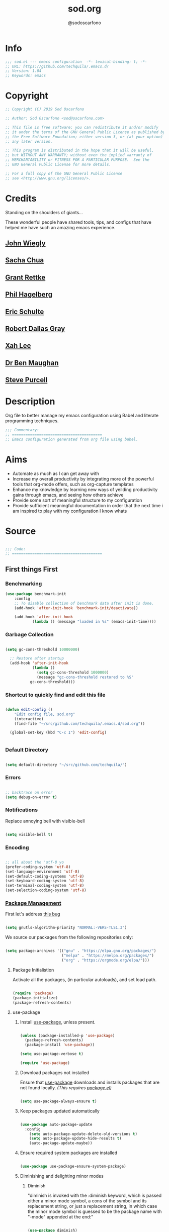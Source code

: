 #+TITLE: sod.org
#+AUTHOR: @sodoscarfono
#+EMAIL: sod@oscarfono.com

* Info
  #+begin_src emacs-lisp :tangle sod.el
;;; sod.el --- emacs configuration  -*- lexical-binding: t; -*-
;; URL: https://github.com/techquila/.emacs.d/
;; Version: 1.04
;; Keywords: emacs
  #+end_src
* Copyright
  #+begin_src emacs-lisp :tangle sod.el
;; Copyright (C) 2019 Sod Oscarfono

;; Author: Sod Oscarfono <sod@oscarfono.com>

;; This file is free software; you can redistribute it and/or modify
;; it under the terms of the GNU General Public License as published by
;; the Free Software Foundation; either version 3, or (at your option)
;; any later version.

;; This program is distributed in the hope that it will be useful,
;; but WITHOUT ANY WARRANTY; without even the implied warranty of
;; MERCHANTABILITY or FITNESS FOR A PARTICULAR PURPOSE.  See the
;; GNU General Public License for more details.

;; For a full copy of the GNU General Public License
;; see <http://www.gnu.org/licenses/>.
  #+end_src
* Credits
  Standing on the shoulders of giants...

  These wonderful people have shared tools, tips, and configs that have helped me have such an amazing emacs experience.

** [[https://github.com/jwiegley/dot-emacs/blob/master/init.el][John Wiegly]]
** [[http://pages.sachachua.com/.emacs.d/Sacha.html][Sacha Chua]]
** [[http://www.wisdomandwonder.com/wp-content/uploads/2014/03/C3F.html][Grant Rettke]]
** [[https://github.com/technomancy/emacs-starter-kit][Phil Hagelberg]]
** [[https://eschulte.github.io/emacs24-starter-kit/][Eric Schulte]]
** [[https://github.com/rdallasgray/graphene][Robert Dallas Gray]]
** [[http://ergoemacs.org/emacs/blog.html][Xah Lee]]
** [[http://pragmaticemacs.com/emacs/org-mode-basics-vii-a-todo-list-with-schedules-and-deadlines/][Dr Ben Maughan]]
** [[https://github.com/purcell][Steve Purcell]]
* Description
  Org file to better manage my emacs configuration using Babel and literate programming techniques.
  #+begin_src emacs-lisp :tangle sod.el
;;; Commentary:
;; ========================================
;; Emacs configuration generated from org file using babel.
  #+end_src
* Aims
  - Automate as much as I can get away with
  - Increase my overall productivity by integrating more of the powerful tools that org-mode offers, such as org-capture templates
  - Enhance my knowledge by learning new ways of yeilding productivity gains through emacs, and seeing how others achieve
  - Provide some sort of meaningful structure to my configuration
  - Provide sufficient meaningful documentation in order that the next time i am inspired to play with my configuration I know whats
* Source

  #+begin_src emacs-lisp :tangle sod.el

 ;;; Code:
 ;; ========================================

  #+end_src

** First things First
*** Benchmarking
    #+begin_src emacs-lisp :tangle sod.el
 (use-package benchmark-init
     :config
     ;; To disable collection of benchmark data after init is done.
     (add-hook 'after-init-hook 'benchmark-init/deactivate))

     (add-hook 'after-init-hook
             (lambda () (message "loaded in %s" (emacs-init-time))))
    #+end_src

*** Garbage Collection
    #+begin_src emacs-lisp :tangle sod.el

 (setq gc-cons-threshold 10000000)

   ;; Restore after startup
   (add-hook 'after-init-hook
             (lambda ()
               (setq gc-cons-threshold 1000000)
               (message "gc-cons-threshold restored to %S"
			gc-cons-threshold)))

    #+end_src

*** Shortcut to quickly find and edit this file
    #+begin_src emacs-lisp :tangle sod.el

 (defun edit-config ()
     "Edit config file, sod.org"
     (interactive)
     (find-file "~/src/github.com/techquila/.emacs.d/sod.org"))

   (global-set-key (kbd "C-c I") 'edit-config)


    #+end_src

*** Default Directory

  #+begin_src emacs-lisp :tangle sod.el

(setq default-directory "~/src/github.com/techquila/")

  #+end_src

*** Errors

   #+begin_src emacs-lisp :tangle sod.el

 ;; backtrace on error
 (setq debug-on-error t)

   #+end_src

*** Notifications
    Replace annoying bell with visible-bell

 #+begin_src emacs-lisp :tangle sod.el

 (setq visible-bell t)

 #+end_src

*** Encoding

    #+begin_src emacs-lisp :tangle sod.el

  ;; all about the 'utf-8 yo
  (prefer-coding-system 'utf-8)
  (set-language-environment 'utf-8)
  (set-default-coding-systems 'utf-8)
  (set-keyboard-coding-system 'utf-8)
  (set-terminal-coding-system 'utf-8)
  (set-selection-coding-system 'utf-8)

    #+end_src

*** [[https://www.emacswiki.org/emacs/ELPA][Package Management]]

 First let's address [[https://debbugs.gnu.org/cgi/bugreport.cgi?bug=34341][this bug]]

   #+begin_src emacs-lisp :tangle sod.el

 (setq gnutls-algorithm-priority "NORMAL:-VERS-TLS1.3")

   #+end_src

    We source our packages from the following repositories only:

   #+begin_src emacs-lisp :tangle sod.el

 (setq package-archives '(("gnu" . "https://elpa.gnu.org/packages/")
                          ("melpa" . "https://melpa.org/packages/")
                          ("org" . "https://orgmode.org/elpa/")))

   #+end_src

**** Package Initialistion
     Activate all the packages, (in particular autoloads), and set load path.

   #+begin_src emacs-lisp :tangle sod.el

 (require 'package)
 (package-initialize)
 (package-refresh-contents)

   #+end_src

**** use-package
***** Install [[https://github.com/jwiegley/use-package/blob/master/README.md][use-package]], unless present.

   #+begin_src emacs-lisp :tangle sod.el

 (unless (package-installed-p 'use-package)
   (package-refresh-contents)
   (package-install 'use-package))

 (setq use-package-verbose t)

 (require 'use-package)

   #+end_src

***** Download packages not installed
      Ensure that [[https://github.com/jwiegley/use-package/blob/master/README.md][use-package]] downloads and installs packages that are not found locally. /(This requires [[http://wikemacs.org/wiki/Package.el][package.el]])/

   #+begin_src emacs-lisp :tangle sod.el

 (setq use-package-always-ensure t)

   #+end_src

***** Keep packages updated automatically

   #+begin_src emacs-lisp :tangle sod.el

 (use-package auto-package-update
   :config
     (setq auto-package-update-delete-old-versions t)
     (setq auto-package-update-hide-results t)
     (auto-package-update-maybe))

   #+end_src

***** Ensure required system packages are installed

   #+begin_src emacs-lisp :tangle sod.el

 (use-package use-package-ensure-system-package)

   #+end_src

***** Diminishing and delighting minor modes
****** Diminish
       "diminish is invoked with the :diminish keyword, which is passed either a minor mode symbol, a cons of the symbol and its replacement string, or just a replacement string, in which case the minor mode symbol is guessed to be the package name with "-mode" appended at the end:"

   #+begin_src emacs-lisp :tangle sod.el

 (use-package diminish)

   #+end_src

****** Delight
       "delight is invoked with the :delight keyword, which is passed a minor mode symbol, a replacement string or quoted mode-line data (in which case the minor mode symbol is guessed to be the package name with "-mode" appended at the end), both of these, or several lists of both. If no arguments are provided, the default mode name is hidden completely."

   #+begin_src emacs-lisp :tangle sod.el

 (use-package delight)

   #+end_src

*** File Management
    To keep the user's home and the =~/.emacs.d= folder as clean as possible, I
    follow the [[https://specifications.freedesktop.org/basedir-spec/basedir-spec-latest.html][XDG base directory specification]].

    GNU Emacs will not create the appropriate folders if they do not
    exist. Therefore, it is necessary to create them yourself:

   #+begin_src bash

   mkdir ~/.cache/emacs ~/.local/share/emacs/

   #+end_src

    *NOTE:* you can find out more by going to my [[https://github.com/techquila/dotfiles][dotfiles]].

   #+begin_src emacs-lisp :tangle sod.el

   (defvar xdg-bin (getenv "XDG_BIN_HOME")
     "The XDG bin base directory.")

   (defvar xdg-cache (getenv "XDG_CACHE_HOME")
     "The XDG cache base directory.")

   (defvar xdg-config (getenv "XDG_CONFIG_HOME")
     "The XDG config base directory.")

   (defvar xdg-data (getenv "XDG_DATA_HOME")
     "The XDG data base directory.")

   (defvar xdg-lib (getenv "XDG_LIB_HOME")
     "The XDG lib base directory.")

   #+end_src

*** Backups
    bastardised from [[https://stackoverflow.com/questions/151945/how-do-i-control-how-emacs-makes-backup-files][this stackoverflow post]]

**** Set backup directory and sane defaults.

   #+begin_src emacs-lisp :tangle sod.el

 (defvar --backup-directory (concat user-emacs-directory "backups"))
 (if (not (file-exists-p --backup-directory))
         (make-directory --backup-directory t))
 (setq backup-directory-alist `(("." . ,--backup-directory)))
 (setq make-backup-files t               ; backup of a file the first time it is saved.
       backup-by-copying t               ; don't clobber symlinks
       version-control t                 ; version numbers for backup files
       vc-make-backup-files t            ; backup versioned files, which Emacs does not do by default (you don't commit on every save, right?)
       delete-old-versions t             ; delete excess backup files silently
       delete-by-moving-to-trash t
       kept-old-versions 2               ; oldest versions to keep when a new numbered backup is made (default: 2)
       kept-new-versions 10              ; newest versions to keep when a new numbered backup is made (default: 2)
       auto-save-default t               ; auto-save every buffer that visits a file
       auto-save-timeout 20              ; number of seconds idle time before auto-save (default: 30)
       auto-save-interval 200            ; number of keystrokes between auto-saves (default: 300)
       auto-save-file-name-transforms '((".*" "~/.emacs.d/auto-save-list/" t)))

   #+end_src

**** per save and per session backups

   #+begin_src emacs-lisp :tangle sod.el

 ;; Default and per-save backups go here:
 (setq backup-directory-alist '(("" . "~/.emacs.d/backups/per-save")))

 (defun force-backup-of-buffer ()
   ;; Make a special "per session" backup at the first save of each
   ;; emacs session.
   (when (not buffer-backed-up)
     ;; Override the default parameters for per-session backups.
     (let ((backup-directory-alist '(("" . "~/.emacs.d/backups/per-session")))
           (kept-new-versions 3))
       (backup-buffer)))
   ;; Make a "per save" backup on each save.  The first save results in
   ;; both a per-session and a per-save backup, to keep the numbering
   ;; of per-save backups consistent.
   (let ((buffer-backed-up nil))
     (backup-buffer)))

 (add-hook 'before-save-hook  'force-backup-of-buffer)

   #+end_src

**** Stop lock files being created

   #+begin_src emacs-lisp :tangle sod.el

 (setq create-lockfiles nil)

   #+end_src

*** Authentication
**** Auth source
     I have a non-world readable file named /.authoinfo.gpg / within my home
     directory where I store my authentication details for the various
     services I need to authenticate to.  ERC and Org2Blog need these credentials to operate.

   #+begin_src emacs-lisp :tangle sod.el

 (require 'auth-source)
 (add-to-list 'auth-sources "~/.authinfo.gpg")

   #+end_src

**** IRC
     Load configuration and authentication info from an external source.

   #+begin_src emacs-lisp :tangle sod.el

 (load "~/.emacs.d/secrets/erc-config.el")

   #+end_src

*** Encryption

**** GPG Agent
     Use an agent to manage GPG between shell sessions.

   #+begin_src emacs-lisp :tangle sod.el

 (setq epg-gpg-program "/usr/bin/gpg")

   #+end_src

**** [[https://www.emacswiki.org/emacs/EasyPG][EasyPG]] to encrypt/decrypt files with a .gpg extension
     Add the following line to the top of the document to be encrypted and save the file with a .gpg extension.

   #+begin_example

     # -*- mode:org; epa-file-encrypt-to: ("sod@oscarfono.com") -*-

   #+end_example

   #+begin_src emacs-lisp :tangle sod.el

 (require 'epa-file)
 (epa-file-enable)

   #+end_src

*** Shell

**** Environment Management
     #+begin_src emacs-lisp :tangle sod.el

(use-package exec-path-from-shell
    :config
    (exec-path-from-shell-initialize))

     #+end_src

**** Terminal Emulation with [[https://www.emacswiki.org/emacs/MultiTerm][multi-term]]
     Multiple concurrent terminal buffers are the only way to roll.  To start one just simply 'Control-Meta-SPACEBAR'.

   #+begin_src emacs-lisp :tangle sod.el

 (use-package multi-term
   :bind ("C-M-SPC" . multi-term))

   #+end_src

*** Syntax Highlighting
    Activate syntax highlighting globally

 #+begin_src emacs-lisp :tangle sod.el

(global-font-lock-mode 1)

 #+end_src

*** Customization
    #+begin_src emacs-lisp :tangle true

(setq custom-file (make-temp-file "emacs-custom"))

    #+end_src

*** Whitespace
**** Delete trailing whitespace
     #+begin_src emacs-lisp :tangle sod.el

(add-hook 'before-save-hook 'delete-trailing-whitespace)

     #+end_src

*** Indentation

    #+begin_src emacs-lisp :tangle sod.el

(setq-default indent-tabs-mode nil)

    #+end_src

** Personalisation
*** Default Name and Email

  #+begin_src emacs-lisp :tangle sod.el

 (setq user-full-name "Sod Oscarfono"
       user-mail-address "sod@oscarfono.com")

  #+end_src


*** Theme
**** [[https://www.gnu.org/software/emacs/manual/html_node/elisp/Windows-and-Frames.html#Windows-and-Frames][Frames]]
***** start fullscreen

   #+begin_src emacs-lisp :tangle sod.el

  (add-to-list 'default-frame-alist '(fullscreen . maximized))

   #+end_src

***** Menu bar
      I like the menu bar to be present so i can find things i've forgotten about

   #+begin_src emacs-lisp :tangle sod.el

  (menu-bar-mode 1)

   #+end_src

***** Scroll bars
      I like to see scrollbars for visual reference usually but am trialling without for now.

   #+begin_src emacs-lisp :tangle sod.el

  (scroll-bar-mode 0)

   #+end_src

      Smoother scrolling experience

   #+begin_src emacs-lisp :tangle sod.el

  (setq scroll-step           1
	 scroll-conservatively 10000)

   #+end_src

***** Tool bar
      I don't like to see the tool bar taking up my valuable screen real estate

   #+begin_src emacs-lisp :tangle sod.el

  (tool-bar-mode 0)

   #+end_src

***** Mode line
      Display full path of file on mode line

   #+begin_src emacs-lisp :tangle sod.el

  (setq-default mode-line-buffer-identification
		(let ((orig  (car mode-line-buffer-identification)))
                  `(:eval (cons (concat ,orig (abbreviate-file-name default-directory))
				(cdr mode-line-buffer-identification)))))

   #+end_src

**** [[https://github.com/techquila/melancholy-theme.el][melancholy-theme]]
     The custom theme I'm working on.  Ongoing development. WIP.

   #+begin_src emacs-lisp :tangle sod.el

 (use-package melancholy-theme)

 (load-theme 'melancholy t)

   #+end_src

**** [[https://github.com/domtronn/all-the-icons.el#installation][icons]]
     Some sweet icons to enhance the ui.

     In order for the icons to work it is very important that you install the Resource Fonts included in this package, they are available in the fonts directory. You can also install the latest fonts for this package in the (guessed?) based on the OS by calling the following function:

   #+begin_example

     M-x all-the-icons-install-fonts

   #+end_example

   #+begin_src emacs-lisp :tangle sod.el

 (use-package all-the-icons)

   #+end_src

**** Modeline
***** [[https://github.com/seagle0128/doom-modeline][doom-modeline]]
      This was a much better option than what I was doing previously.

   #+begin_src emacs-lisp :tangle sod.el

  (use-package doom-modeline
    :hook (after-init . doom-modeline-mode))

   #+end_src

**** Inhibit startup screen.
     I don't want the default start up screen displayed on start up.  That logo is hideous!  Nor do I want a scratch buffer.

   #+begin_src emacs-lisp :tangle sod.el

 (setq inhibit-startup-message t
       initial-buffer-choice nil)

   #+end_src

** Productivity Management
*** [[http://orgmode.org/][Org-mode]]
**** global settings:
***** use org

  #+begin_src emacs-lisp :tangle sod.el

(use-package org
  :ensure org-plus-contrib)

  #+end_src

***** set default directory and files

  #+begin_src emacs-lisp :tangle sod.el

(setq org-directory "~/src/Dropbox/org")

  #+end_src

***** set global key-bindings for org-mode features

  #+begin_src emacs-lisp :tangle sod.el

(define-key global-map "\C-cl" 'org-store-link)

  #+end_src

***** use org-contacts for contact management

  #+begin_src emacs-lisp :tangle sod.el

(use-package org-contacts
  :ensure nil
  :after org
  :custom (org-contacts-files '("~/src/Dropbox/capture/contacts.org")))

  #+end_src

***** skeleton setup for org files

  #+begin_src emacs-lisp :tangle sod.el

(define-skeleton org-skeleton
  "Header info for a emacs-org file."
  "Title: "
  "#+TITLE: " str " \n"
  "#+AUTHOR: Sod Oscarfono \n"
  "  #+eMAIL: sod@oscarfono.com\n"
  "  #+bABEL: :session *R* :cache yes :results output graphics :exports both :tangle yes \n"
  "#+STARTUP: align"
  "-----"
 )
(global-set-key [C-S-f4] 'org-skeleton)

  #+end_src

***** org tempo for source block expansion

  #+begin_src emacs-lisp :tangle sod.el

(require 'org-tempo)

  #+end_src

***** clock-in

  #+begin_src emacs-lisp :tangle sod.el

(setq org-clock-persist 'history)
(org-clock-persistence-insinuate)

  #+end_src

**** TODO's
***** set file and priorities

  #+begin_src emacs-lisp :tangle sod.el

;;file to save todo items
(setq org-agenda-files (quote ("~/src/Dropbox/capture/todo.org")))

;;set priority range from A to C with default A
(setq org-highest-priority ?A)
(setq org-lowest-priority ?C)
(setq org-default-priority ?C)

;;set colours for priorities
(setq org-priority-faces '((?A . (:foreground "#f92672" :weight bold))
                           (?B . (:foreground "#00b7ff"))
                           (?C . (:foreground "#ffb728"))))

  #+end_src

***** set *TODO* sequence
      When TODO keywords are used as workflow states, you might want to keep
      track of when a state change occurred and maybe take a note about this
      change. You can either record just a timestamp, or a time-stamped note
      for a change. These records will be inserted after the headline as an
      itemized list, newest first1. When taking a lot of notes, you might
      want to get the notes out of the way into a drawer (see
      Drawers). Customize org-log-into-drawer to get this behavior—the
      recommended drawer for this is called LOGBOOK2. You can also overrule
      the setting of this variable for a subtree by setting a
      LOG_INTO_DRAWER property.

      Since it is normally too much to record a note for every state, Orgm
      ode expects configuration on a per-keyword basis for this. This is
      achieved by adding special markers ‘!’ (for a timestamp) or ‘@’ (for a
      note with timestamp) in parentheses after each keyword. For example,
      with the setting:

  #+begin_src emacs-lisp :tangle sod.el

(setq org-todo-keywords
  '((sequence "★ TODO(t)" "📌 NEXT(n/)" "⚠ WAIT(w@/!)" "|" "✔ DONE(d!)" "✘ KILL(k!)" "➰ PASS(p@/!)" )))

  #+end_src

***** Log *TODO* done time

  #+begin_src emacs-lisp :tangle sod.el

(setq org-log-done 'time)

  #+end_src

***** Set line wrap

  #+begin_src emacs-lisp :tangle sod.el

(setq org-startup-align-all-tables t)
;; (setq org-startup-indented t)
;; (setq org-startup-truncated nil) ;; Messes with org-mode tables

  #+end_src

**** [[http://orgmode.org/manual/Agenda-Views.html][org-agenda]]

  #+begin_src emacs-lisp :tangle sod.el

  (org-agenda nil "a") ;; present org-agenda on emacs startup

  (define-key global-map "\C-ca" 'org-agenda)

  ;; Emacs contains the calendar and diary by Edward M. Reingold.  The
  ;; calendar displays a three-month calendar with holidays from
  ;; different countries and cultures. The diary allows you to keep
  ;; track of anniversaries, lunar phases, sunrise/set, recurrent
  ;; appointments (weekly, monthly) and more. In this way, it is quite
  ;; complementary to Org. It can be very useful to combine output from
  ;; Org with the diary.

  ;; In order to include entries from the Emacs diary into Org mode's
  ;; agenda, you only need to customize the variable
  (setq org-agenda-include-diary t)

  ;;open agenda in current window
  (setq org-agenda-window-setup (quote current-window))
  ;;warn me of any deadlines in next 7 days
  (setq org-deadline-warning-days 7)
  ;;show me tasks scheduled or due in next fortnight
  (setq org-agenda-span (quote fortnight))
  ;;don't show tasks as scheduled if they are already shown as a deadline
  (setq org-agenda-skip-scheduled-if-deadline-is-shown t)
  ;;don't give awarning colour to tasks with impending deadlines
  ;;if they are scheduled to be done
  (setq org-agenda-skip-deadline-prewarning-if-scheduled (quote pre-scheduled))
  ;;don't show tasks that are scheduled or have deadlines in the
  ;;normal todo list
  (setq org-agenda-todo-ignore-deadlines (quote all))
  (setq org-agenda-todo-ignore-scheduled (quote all))
  ;;sort tasks in order of when they are due and then by priority
  (setq org-agenda-sorting-strategy
    (quote
     ((agenda deadline-up priority-down)
      (todo priority-down category-keep)
      (tags priority-down category-keep)
      (search category-keep))))
  #+end_src

**** [[https://github.com/sabof/org-bullets][org-bullets]]
     Show org-mode bullets as UTF-8 characters.

  #+begin_src emacs-lisp :tangle sod.el

(use-package org-bullets
  :config (add-hook 'org-mode-hook (lambda () (org-bullets-mode 1))))

  #+end_src

**** [[http://orgmode.org/manual/Capture.html#Capture][org-capture]]
     Capture lets you quickly store notes with little interruption of your work flow.

  #+begin_src emacs-lisp :tangle sod.el

(define-key global-map "\C-cc" 'org-capture)

  #+end_src

**** [[http://orgmode.org/manual/Capture-templates.html#Capture-templates][org-capture-templates]]

  #+begin_src emacs-lisp :tangle sod.el

(use-package org-capture
  :ensure nil
  :after org
  :preface
    (defvar my/org-contacts-template "* %(org-contacts-template-name)
      :PROPERTIES:
        :ADDRESS: %^{street name. city, postcode NZ}
        :BIRTHDAY: %^{yyyy-mm-dd}t
        :EMAIL: %(org-contacts-template-email)
        :PHONE: %^{022 222 222}
        :NOTE: %^{NOTE}
      :END:" "Template for org-contacts.")
    (defvar my/org-expenses-template "* %^{expense}
      :PROPERTIES:
        :DATE: %U
        :AMOUNT: %^{$0.00}
        :PAID_TO: %^{company}
        :PAYMENT_TYPE: %^{eftpos|cash|effort}
      :END:" "Template to capture expenses")
    (defvar my/org-greatquotes-template "* %^{great quote here}
     :PROPERTIES:
       :ATTRIBUTION: /n %?
     :END" "Template to capture great quotes when i learn of them")
    (defvar my/org-recipe-template "** %^{recipe-name}
      :PROPERTIES:
        :PREPTIME:
        :COOKTIME:
        :EATTIME:
        :INGREDIENTS: %?
        :METHOD:
        :SHOPLIST:
      :END:" "Template to capture recipe information")
 :custom
 (org-capture-templates
   `(("c" "Contact" entry (file+headline "~/src/Dropbox/capture/contacts.org" "Friends"), my/org-contacts-template :empty-lines 1)
     ("d" "Documentation" entry (file+headline "~/src/Dropbox/capture/docs.org" "Documentation") "** %^{Subject}\n %^g\n %?\n %i\n Added %U")
     ("e" "Expense" entry (file+olp+datetree "~/src/Dropbox/capture/expenses.org"), my/org-expenses-template :empty-lines 1)
     ("i" "Idea" entry (file+olp+datetree "~/src/Dropbox/capture/ideas.org" "Ideas") "** 💡 %?\n I had this idea on %U\n %a" :empty-lines 1)
     ("j" "Journal" entry (file+olp+datetree "~/src/Dropbox/capture/journal.org") "* %?\n Entered on %U\n" :empty-lines 1)
     ("L" "Lyric" entry (file+headline "~/src/Dropbox/capture/lyrics.org" "Lyrical Ideas Capture") "** %^{working-title}\n %^{verse}\n %^{hook}\n")
     ("gq" "Quote" entry (file+headline "~/src/Dropbox/capture/quotes.org"), my/org-greatquotes-template :empty-lines 1)
     ("r" "Read" entry (file+headline "~/src/Dropbox/capture/someday.org" "Read") "** %^{title}\n %^{author}" :empty-lines 1)
     ("R" "Recipe" entry (file+headline "~/src/Dropbox/capture/recipes.org" "Recipes"), my/org-recipe-template :empty-lines 1)
     ("s" "Subject" entry (file+headline "~/src/Dropbox/capture/someday.org" "Write"), "** %^{subject}\n" :empty-lines 1)
     ("t" "Todo" entry (file+headline "~/src/Dropbox/capture/todo.org" "Tasks") "** ★ TODO %?\n %i\n %a" :empty-lines 1)
     ("W" "Wishlist" entry (file+headline "~/src/Dropbox/capture/someday.org" "Wishlist") "** %^{thing}" :empty-lines 1)
     ("w" "Watch" entry (file+headline "~/src/Dropbox/capture/someday.org" "Watch") "** ★  %^{movie title}\n %a" :empty-lines 1))))

  #+end_src

**** org-exports

  #+begin_src emacs-lisp :tangle sod.el

(require 'ox-latex)
(unless (boundp 'org-latex-classes)
  (setq org-latex-classes nil))
(add-to-list 'org-latex-classes
	     '("article"
	       "\\documentclass{article}"
	       ("\\section{%s}" . "\\section*{%s}")
	       ("\\subsection{%s}" . "\\subsection*{%s}")
	       ("\\subsubsection{%s}" . "\\subsubsection*{%s}")
	       ("\\paragraph{%s}" . "\\paragraph*{%s}")
	       ("\\subparagraph{%s}" . "\\subparagraph*{%s}"))
	      '("book"
	       "\\documentclass{book}"
	       ("\\part{%s}" . "\\part*{%s}")
	       ("\\chapter{%s}" . "\\chapter*{%s}")
	       ("\\section{%s}" . "\\section*{%s}")
	       ("\\subsection{%s}" . "\\subsection*{%s}")
	       ("\\subsubsection{%s}" . "\\subsubsection*{%s}")))

(use-package ox-hugo)
(use-package ox-mediawiki)
(use-package ox-slimhtml)

(setq org-export-backends '(ascii html hugo latex md mediawiki slimhtml))

  #+end_src

**** org-babel
***** use org-install

  #+begin_src emacs-lisp :tangle sod.el

(require 'org-install)

  #+end_src

***** make results lowercase

  #+begin_src emacs-lisp :tangle sod.el

; Make babel results blocks lowercase
(setq org-babel-results-keyword "results")

  #+end_src

***** ditaa
requires graphvis system package to be installed

  #+begin_src emacs-lisp :tangle sod.el

(setq org-ditaa-jar-path "~/src/org-mode/contrib/scripts/ditaa.jar")

  #+end_src

***** load these language dictionaries for source blocks

  #+begin_src emacs-lisp :tangle sod.el

(org-babel-do-load-languages
 'org-babel-load-languages
 '((ditaa . t)
   (css . t)
   (js . t)
   (latex . t)
   (ledger . t)
   (python . t)
   (R . t)
   (sass . t)
   (shell . t)))

  #+end_src

**** org-babel-async

  #+begin_src emacs-lisp :tangle sod.el

(use-package ob-async)

  #+end_src

**** org-mind-map

  #+begin_src emacs-lisp :tangle sod.el

  ;; This is an Emacs package that creates graphviz directed graphs from
  ;; the headings of an org file

(use-package org-mind-map
    :init
    (require 'ox-org)
    ;; Uncomment the below if 'ensure-system-packages` is installed
    ;; ensure-system-package (gvgen .graphviz)
    :config
    (setq org-mind-map-engine "dot")       ; Default. Directed Graph
    ;; (setq org-mind-map-engine "neato")  ; Undirected Spring Graph
    ;; (setq org-mind-map-engine "twopi")  ; Radial Layout
    ;; (setq org-mind-map-engine "fdp")    ; Undirected Spring Force-Directed
    ;; (setq org-mind-map-engine "sfdp")   ; Multiscale version of fdp for the layout of large graphs
    ;; (setq org-mind-map-engine "twopi")  ; Radial layouts
    ;; (setq org-mind-map-engine "circo")  ; Circular Layout
  )

  #+end_src

**** org-plot
     Graphs with gnuplot

  #+begin_src emacs-lisp :tangle sod.el

(use-package gnuplot
  :commands gnuplot-mode
  :defer t
  :bind ("C-M-g" . gnuplot))

  #+end_src

**** org-publish

  #+begin_src emacs-lisp :tangle no

(add-to-list 'load-path "~/src/github.com/techquila/my-blog-publisher/")
(load "my-blog-publisher")

  #+end_src

  #+begin_src emacs-lisp :tangle sod.el

(require 'ox-publish)
(require 'seq)

  #+end_src

  #+begin_src emacs-lisp :tangle sod.el

(setq my-blog/repo "~/src/github.com/techquila/sod.oscarfono.com/blog/")

  #+end_src

  #+begin_src emacs-lisp :tangle sod.el

(setq org-publish-use-timestamps-flag t
      org-publish-timestamp-directory (concat my-blog/repo "cache/"))

  #+end_src

  #+begin_src emacs-lisp :tangle sod.el

(setq org-html-html5-fancy t)

  #+end_src

  #+begin_src emacs-lisp :tangle sod.el

     (setq org-export-global-macros
       '(("begin-article" . "@@html:<article>@@")
         ("end-article" . "@@html:</article>@@")
         ("begin-section" . "@@html:<section>@@")
         ("end-section" . "@@html:</section>@@")
         ("begin-aside" . "@@html:<aside>@@")
         ("end-aside" . "@@html:</aside>@@")
         ("begin-header" . "@@html:<header>@@")
         ("end-header" . "@@html:</header>@@")
         ("begin-footer" . "@@html:<footer>@@")
         ("end-footer" . "@@html:</footer>@@")))
  #+end_src

  #+begin_src emacs-lisp :tangle sod.el

(defun my-blog/get-preview (filename)
    "Returns a list: '(<needs-more> <preview-string>) where
  <needs-more> is t or nil, indicating whether a \"Read More...\"
  link is needed."
    (with-temp-buffer
      (insert-file-contents (concat my-blog/repo "posts/" filename))
      (goto-char (point-min))
      (let ((content-start (or
			    ;; Look for the first non-keyword line
			    (and (re-search-forward "^[^#]" nil t)
				 (match-beginning 0))
			    ;; Failing that, assume we're malformed and
			    ;; have no content
			    (buffer-size)))
	    (marker (or
		     (and (re-search-forward "^#\\+BEGIN_more$" nil t)
			  (match-beginning 0))
		     (buffer-size))))
	;; ;; Return a pair of '(needs-more preview-string)
	(list (not (= marker (buffer-size)))
	      (buffer-substring content-start marker)))))
  #+end_src

  #+begin_src emacs-lisp :tangle sod.el

(defun my-blog/sitemap (title list)
  "Generate the sitemap (Blog Main Page)"
  (concat "#+TITLE: " title "\n" "--------\n"
          (string-join (mapcar #'car (cdr list)) "\n\n")))

  #+end_src

  #+begin_src emacs-lisp :tangle sod.el

(defun my-blog/sitemap-entry (entry style project)
  "Sitemap (Blog Main Page) Entry Formatter"
  (when (not (directory-name-p entry))
    (format (string-join
	     '("* [[file:%s][%s]]\n"
	       "  #+bEGIN_published\n"
	       "%s\n"
	       "  #+eND_published\n\n"
	       "%s\n"
	       "--------\n"))
            entry
            (org-publish-find-title entry project)
            (format-time-string "%A, %B %_d %Y at %l:%M %p %Z" (org-publish-find-date entry project))
            (let* ((preview (my-blog/get-preview entry))
                   (needs-more (car preview))
                   (preview-text (cadr preview)))
	      (if needs-more
                  (format
                   (concat
                    "%s\n\n"
                    "  #+bEGIN_morelink\n"
                    "[[file:%s][Read More...]]\n"
                    "  #+eND_morelink\n")
                   preview-text entry)
                (format "%s" preview-text))))))

  #+end_src

  #+begin_src emacs-lisp :tangle sod.el

       (setq org-publish-project-alist
         `(("blog"
	     :components ("posts" "templates" "scripts" "styles" "images" "rss"))
           ("posts"
	     :base-directory ,(concat my-blog/repo "posts/")
	     :base-extension "org"
	     :publishing-directory ,(concat my-blog/repo "public/posts/")
	     :publishing-function ox-slimhtml-publish-to-html
	     :with-author t
	     :with-creator nil
	     :with-date t
	     :with-title t
	     :with-toc nil
	     :html-doctype html5
	     :html-head-include-default-style nil
	     :html-head-include-scripts nil
	     :html-html5-fancy t
	     :html-link-home "/"
	     :html-link-up "articles.html"
	     :auto-sitemap t
	     :sitemap-filename "articles.org"
	     :sitemap-format-entry my-blog/sitemap-entry
	     :sitemap-function my-blog/sitemap
	     :sitemap-title "Published articles"
	     :sitemap-sort-files anti-chronologically)
           ("templates"
	     :base-directory ,(concat my-blog/repo "templates/")
	     :base-extension "html"
	     :publishing-directory ,(concat my-blog/repo "public/templates")
	     :publishing-function org-publish-attachment
	     :recursive t)
           ("scripts"
	     :base-directory ,(concat my-blog/repo "templates/")
	     :base-extension "el\\|go\\|js"
	     :publishing-directory ,(concat my-blog/repo "public/templates")
	     :publishing-function org-publish-attachment
	     :recursive t)
           ("styles"
	     :base-directory ,(concat my-blog/repo "templates/")
	     :base-extension "css"
	     :publishing-directory ,(concat my-blog/repo "public/templates")
	     :publishing-function org-publish-attachment
	     :recursive t)
           ("images"
	     :base-directory ,(concat my-blog/repo "templates/")
	     :base-extension "jpg\\|gif\\|png\\|svg"
	     :publishing-directory ,(concat my-blog/repo "public/templates")
	     :publishing-function org-publish-attachment
	     :recursive t)
           ("rss"
	     :base-directory , (concat my-blog/repo "raw/")
	     :base-extension ".org"
	     :publishing-directory ,(concat my-blog/repo "public/raw")
	     :publishing-function org-rss-publish-to-rss
	     :html-link-use-abs-url t
	     :export-with-tags nil
	     :section-numbers nil
	     :with-date t
	     :with-title t
	     :with-toc nil)))

  #+end_src

*** Calendar
**** set location for calendar

  #+begin_src emacs-lisp :tangle sod.el

(setq calendar-latitude -40.550620)
(setq calendar-longitude 175.199720)

  #+end_src

**** Don't display calendars i don't need

  #+begin_src emacs-lisp :tangle sod.el

(setq holiday-general-holidays nil)
(setq holiday-christian-holidays nil)
(setq holiday-hebrew-holidays nil)
(setq holiday-islamic-holidays nil)
(setq holiday-bahai-holidays nil)
(setq holiday-oriental-holidays nil)

  #+end_src

**** set NZ Public Holidays

  #+begin_src emacs-lisp :tangle sod.el

  ;; Use package nz-holidays to pull in New Zealands Public Holidays for calendar.
  (use-package nz-holidays)

  ;; append it to empty variable holiday-local-holidays
  (setq calendar-holidays (append holiday-local-holidays holiday-nz-holidays))

  #+end_src

**** Count days in given region
     From within Calendar, these functions enable to me to count days within a given region, excluding weekends, and public holidays.

     Taken from here:
     [[https://stackoverflow.com/questions/23566000/how-to-count-days-excluding-weekends-and-holidays-in-emacs-calendar][https://stackoverflow.com/questions/23566000/how-to-count-days-excluding-weekends-and-holidays-in-emacs-calendar]]

  #+begin_src emacs-lisp :tangle sod.el
  ;; (defun calendar-count-days-region-excluding-weekends-and-holidays ()
  ;;  "Count the number of days (inclusive) between point and the mark,
  ;;   excluding weekends and public holidays."
  ;;   (interactive)
  ;;   (let* ((days (- (calendar-absolute-from-gregorian
  ;;                    (calendar-cursor-to-date t))
  ;;                   (calendar-absolute-from-gregorian
  ;;                    (or (car calendar-mark-ring)
  ;;                        (error "No mark set in this buffer")))))
  ;;          (days (1+ (if (> days 0) days (- days)))))
  ;;     (message "Region has %d day%s (inclusive)"
  ;;              days (if (> days 1) "s" ""))))

  (defun my-calendar-count-days(d1 d2)
    (let* ((days (- (calendar-absolute-from-gregorian d1)
                    (calendar-absolute-from-gregorian d2)))
           (days (1+ (if (> days 0) days (- days)))))
      days))

  (defun my-calendar-count-weekend-days(date1 date2)
    (let* ((tmp-date (if (< date1 date2) date1 date2))
           (end-date (if (> date1 date2) date1 date2))
           (weekend-days 0))
      (while (<= tmp-date end-date)
        (let ((day-of-week (calendar-day-of-week
                            (calendar-gregorian-from-absolute tmp-date))))
          (if (or (= day-of-week 0)
                  (= day-of-week 6))
	      (incf weekend-days ))
          (incf tmp-date)))
      weekend-days))

  (defun calendar-count-days-region2 ()
    "Count the number of days (inclusive) between point and the mark
    excluding weekends and holidays."
    (interactive)
    (let* ((d1 (calendar-cursor-to-date t))
           (d2 (car calendar-mark-ring))
           (date1 (calendar-absolute-from-gregorian d1))
           (date2 (calendar-absolute-from-gregorian d2))
           (start-date (if (<  date1 date2) date1 date2))
           (end-date (if (> date1 date2) date1 date2))
           (days (- (my-calendar-count-days d1 d2)
                    (+ (my-calendar-count-weekend-days start-date end-date)
		       (my-calendar-count-holidays-on-weekdays-in-range
                        start-date end-date)))))
      (message "Region has %d workday%s (inclusive)"
	       days (if (> days 1) "s" ""))))

  #+end_src

*** Conveniences
**** Line numbers
     I like to see the line numbers when coding.

  #+begin_src emacs-lisp :tangle sod.el

 (when (version<= "26.0.50" emacs-version )
   (add-hook 'prog-mode-hook #'display-line-numbers-mode))

  #+end_src

**** Column numbers

  #+begin_src emacs-lisp :tangle sod.el

 (column-number-mode 1)

  #+end_src

**** Delete-selection-mode
     allows me to delete highlighted region.  Not standard behaviour in emacs.

  #+begin_src emacs-lisp :tangle sod.el

(delete-selection-mode 1)

  #+end_src

**** [[https://github.com/jwiegley/use-package/blob/master/bind-key.el][bind-key]]
     If you have lots of keybindings set in your .emacs file, it can be
     hard to know which ones you haven't set yet, and which may now be
     overriding some new default in a new emacs version.  This module aims
     to solve that problem.

  #+begin_src emacs-lisp :tangle sod.el

  (use-package bind-key)

  #+end_src

**** Directories
***** Group directories first in Dired

  #+begin_src emacs-lisp :tangle sod.el

(use-package dired
  :ensure nil
  :config
  (progn
    (setq dired-listing-switches "-lXGh --group-directories-first")
    (add-hook 'dired-mode-hook 'dired-omit-mode)
    (add-hook 'dired-mode-hook 'dired-hide-details-mode)))

  #+end_src

***** Speedbar directory tree

  #+begin_src emacs-lisp :tangle sod.el

(use-package sr-speedbar
  :bind ("M-s" . sr-speedbar-toggle)
  :custom
  ;; Show tree on the left side
  (sr-speedbar-right-side t)
  ;; Show all files
  (speedbar-show-unknown-files t)
  ;; Set Width (default is 24)
  (sr-speedbar-width 35)
  ;; Set Max Width
  (sr-speedbar-max-width 35))

;; Turn off image icons
  (setq speedbar-use-images nil)

;; launch on startup
(sr-speedbar-open)

  #+end_src

**** [[https://www.emacswiki.org/emacs/ElDoc][Eldoc]]
     A very simple but effective thing, eldoc-mode is a MinorMode which shows you, in the echo area, the argument list of the function call you are currently writing. Very handy. By NoahFriedman. Part of Emacs.

  #+begin_src emacs-lisp :tangle sod.el

(use-package "eldoc"
  :diminish eldoc-mode
  :commands turn-on-eldoc-mode
  :defer t
  :init
  (progn
  (add-hook 'emacs-lisp-mode-hook 'turn-on-eldoc-mode)
  (add-hook 'lisp-interaction-mode-hook 'turn-on-eldoc-mode)
  (add-hook 'ielm-mode-hook 'turn-on-eldoc-mode)))

  #+end_src

**** [[https://julien.danjou.info/projects/emacs-packages][Rainbow-mode]]
     rainbow-mode is a minor mode for Emacs which highlights text representing color codes in various forms by setting the background color of the text accordingly.

  #+begin_src emacs-lisp :tangle sod.el

(use-package rainbow-mode
  :diminish rainbow-mode
  :init (rainbow-mode))

  #+end_src

**** [[http://ledger-cli.org/3.0/doc/ledger-mode.html][Ledger-mode]]

  #+begin_src emacs-lisp :tangle sod.el

;; ledger
(use-package ledger-mode
  :mode "\\.ledger\\'"
  :config
  (define-key ledger-mode-map (kbd "C-c t") 'ledger-mode-clean-buffer)
  (setq ledger-post-amount-alignment-at :decimal
        ledger-post-amount-alignment-column 49
        ledger-clear-whole-transactions t)
        (use-package flycheck-ledger))

  #+end_src

**** Remote File Access with [[https://www.emacswiki.org/emacs/TrampMode][TRAMP]]

  #+begin_src emacs-lisp :tangle sod.el

(setq tramp-default-user "sod")
(setq tramp-default-method "ssh")
;;(set-default 'tramp-default-proxies-alist (quote ((".*" "\\`root\\'" "/ssh:%h:"))))

  #+end_src

**** Run emacs-server
     Various programs can invoke your choice of editor to edit a particular
     piece of text. For instance, version control programs invoke an editor
     to enter version control logs, and the Unix mail
     utility invokes an editor to enter a message to send. By convention,
     your choice of editor is specified by the environment variable
     EDITOR. If you set EDITOR to ‘emacs’, Emacs would be invoked, but in
     an inconvenient way—by starting a new Emacs process. This is
     inconvenient because the new Emacs process doesn’t share buffers, a
     command history, or other kinds of information with any existing Emacs
     process.

     You can solve this problem by setting up Emacs as an edit server, so
     that it “listens” for external edit requests and acts accordingly.

  #+begin_src emacs-lisp :tangle sod.el

(add-hook 'after-init-hook
  (lambda ()
    (require 'server)
    (setq server-auth-dir "~/.emacs.d/server") ;; Server file location
    (setq server-name "emacs_server0")         ;; Server mutex file name
    (unless (server-running-p)
	      (server-start))))

;; (add-hook 'server-done-hook ((lambda nil (kill-buffer nil)) delete-frame))

(add-hook 'server-switch-hook
  (lambda nil
    (let (server-buf)
    (setq server-buf (current-buffer))
    (bury-buffer)
    (switch-to-buffer-other-frame server-buf))))

  #+end_src

**** Subwords
     subword-mode changes all cursor movement/edit commands to stop in between the “camelCase” words.

     superword-mode  is similar.  It treats text like “x_y” as one word.  Useful for “snake_case”.

     subword-mode ＆ superword-mode are mutally exclusive.  Turning one on turns off the other.

     To see whether you have subword-mode on, call describe-variable then type “subword-mode”.  Same for superword-mode.

  #+begin_src emacs-lisp :tangle sod.el

(subword-mode 1)

  #+end_src

**** Yes/No becomes y/n

  #+begin_src emacs-lisp :tangle sod.el

(fset 'yes-or-no-p 'y-or-n-p)

  #+end_src

**** Links
     Use [[https://www.mozilla.org/en-US/firefox/new/][Firefox]] to open urls

  #+begin_src emacs-lisp :tangle sod.el

  (setq browse-url-browser-function 'browse-url-generic)
  (setq browse-url-generic-program "firefox")

  #+end_src

**** Multiple cursors

  #+begin_src emacs-lisp :tangle sod.el

(use-package multiple-cursors)

  #+end_src

**** Magit

  #+begin_src emacs-lisp :tangle sod.el

  (use-package magit
    :bind ("C-x g" . magit-status))

  #+end_src

**** Project managment with [[https://github.com/bbatsov/projectile][projectile]]
     Helm support using [[https://github.com/bbatsov/helm-projectile][helm-projectile]]

  #+begin_src emacs-lisp :tangle yes

 (use-package projectile
   :diminish projectile-mode
   :bind-keymap ("C-c p" . projectile-command-map))

   (projectile-mode +1)

 (use-package helm-projectile
   :config (helm-projectile-on))

  #+end_src

**** Autocompletion and Snippets

***** auto-complete mode

  #+begin_src emacs-lisp :tangle sod.el

 (use-package auto-complete)

  #+end_src

***** [[http://company-mode.github.io/][company-mode]]
      Company is a text completion framework for Emacs. The name stands for "*COMP*lete *ANY*thing". It uses pluggable back-ends and front-ends to retrieve and display completion candidates.

  #+begin_src emacs-lisp :tangle sod.el

 (use-package company
   :defer 0.5
   :delight
   :custom
   (company-begin-commands '(self-insert-command))
   (company-idle-delay .1)
   (company-minimum-prefix-length 2)
   (company-show-numbers t)
   (company-tooltip-align-annotations 't)
   (global-company-mode t))
  #+end_src

***** [[https://github.com/emacs-helm/helm][helm]]
      Helm is an Emacs framework for incremental completions and narrowing selections. It helps to rapidly complete file names, buffer names, or any other Emacs interactions requiring selecting an item from a list of possible choices.

  #+begin_src emacs-lisp :tangle sod.el

 (use-package helm
   :diminish helm-mode
   :init
   (progn
     (require 'helm-config)
     (setq helm-candidate-number-limit 100)
     ;; From https://gist.github.com/antifuchs/9238468
     (setq helm-idle-delay 0.0
           helm-input-idle-delay 0.01
           helm-yas-display-key-on-candidate t
           helm-quick-update t
           helm-M-x-requires-pattern nil
           helm-ff-skip-boring-files t)
     (helm-mode))
   :bind (("C-c h" . helm-mini)
          ("C-h a" . helm-apropos)
          ("C-x C-b" . helm-buffers-list)
          ("C-x b" . helm-buffers-list)
          ("M-y" . helm-show-kill-ring)
          ("M-x" . helm-M-x)
          ("C-x c o" . helm-occur)
          ("C-x c s" . helm-swoop)
          ("C-x c y" . helm-yas-complete)
          ("C-x c Y" . helm-yas-create-snippet-on-region)
          ("C-x c b" . my/helm-do-grep-book-notes)
          ("C-x c SPC" . helm-all-mark-rings)))
  #+end_src

***** [[https://github.com/smihica/emmet-mode][emmet-mode]]
      This is a major mode for html and css expansion.  Forked from [[https://github.com/rooney/zencoding][zencoding-mode]].

  #+begin_src emacs-lisp :tangle sod.el

 (use-package emmet-mode
   :config
     (progn (add-hook 'sgml-mode-hook 'emmet-mode) ;; Auto-start on any markup modes
            (add-hook 'css-mode-hook  'emmet-mode)))

  #+end_src

***** [[https://www.emacswiki.org/emacs/Yasnippet][Yasnippet]]
      YASnippet is a template system for Emacs. It allows you to type an abbreviation and automatically expand it into function templates.

  #+begin_src emacs-lisp :tangle sod.el

 (use-package yasnippet
   :diminish yas-minor-mode
   :init (yas-global-mode)
   :config
   (progn
     (yas-global-mode)
     (add-hook 'hippie-expand-try-functions-list 'yas-hippie-try-expand)
     (setq yas-key-syntaxes '("w_" "w_." "^ "))
     (setq yas-installed-snippets-dir "~/.emacs.d/elpa/yasnippet-20160801.1142/snippets")
     (setq yas-expand-only-for-last-commands nil)

     (yas-global-mode 1)

     (bind-key "\t" 'hippie-expand yas-minor-mode-map)
 ;;    (add-to-list 'yas-prompt-functions 'shk-yas/helm-prompt)
 ;; yasnippet messes with terminal mode tab completion so let's leave it off for that
     (add-hook 'term-mode-hook (lambda()(yas-minor-mode -1)))))

 (use-package react-snippets)

  #+end_src

**** [[https://github.com/Fuco1/smartparens/wiki][smartparens]]
     Smartparens is minor mode for Emacs that deals with parens pairs and
     tries to be smart about it.

  #+begin_src emacs-lisp :tangle yes

(use-package smartparens-config
    :ensure smartparens
    :config
    (progn
      (show-smartparens-global-mode t)))

(add-hook 'prog-mode-hook 'turn-on-smartparens-strict-mode)
(add-hook 'markdown-mode-hook 'turn-on-smartparens-strict-mode)

  #+end_src

**** PDF Tools

  #+begin_src emacs-lisp :tangle sod.el

 (use-package pdf-tools
   :defer t)

  #+end_src

**** Linting
***** flycheck

  #+begin_src emacs-lisp :tangle sod.el

(use-package flycheck
  :config
    (global-flycheck-mode))

  #+end_src

***** package-lint

  #+begin_src emacs-lisp :tangle sod.el

(use-package package-lint)

  #+end_src
**** Language modes
***** configuration management
****** ansible-mode

  #+begin_src emacs-lisp :tangle sod.el

 (use-package ansible
   :commands ansible-mode)

  #+end_src

****** crontab-mode

  #+begin_src emacs-lisp :tangle sod.el

 (use-package crontab-mode
 :mode "\\.cron\\(tab\\)?\\'")

  #+end_src

***** CSS
****** scss-mode

  #+begin_src emacs-lisp :tangle sod.el

 (use-package scss-mode
   :commands scss-mode
   :mode "\\.s{a|c}ss?\\'")

  #+end_src

******* ssh-mode

  #+begin_src emacs-lisp :tangle sod.el

 (use-package ssh-config-mode
   :mode ((".ssh/config\\'"       . ssh-config-mode)
          ("sshd?_config\\'"      . ssh-config-mode)
          ("known_hosts\\'"       . ssh-known-hosts-mode)
          ("authorized_keys2?\\'" . ssh-authorized-keys-mode)))
  #+end_src

******* yaml-mode

  #+begin_src emacs-lisp :tangle sod.el

 (use-package yaml-mode
   :commands yaml-mode
   :mode "\\.yml\\'")
   :delight

  #+end_src
***** GO
****** go-mode

  #+begin_src emacs-lisp :tangle sod.el

 (use-package go-mode
   :defer 1
   :commands go-mode
   :mode "\\.go$"
   :config
    (add-hook 'before-save-hook 'gofmt-before-save))

  #+end_src

***** HTML
****** emacs-htmlize

  #+begin_src emacs-lisp :tangle sod.el

 (use-package htmlize)

  #+end_src
***** LATEX

  #+begin_src emacs-lisp :tangle sod.el

  (use-package auctex
    :defer t)

  #+end_src

  #+begin_src emacs-lisp :tangle sod.el

 (use-package tex
   :ensure auctex)

  #+end_src
***** MARKDOWN

      #+begin_src emacs-lisp :tangle yes

(use-package markdown-mode
    :commands (markdown-mode gfm-mode)
    :mode (("README\\.md\\'" . gfm-mode)
           ("\\.md\\'" . markdown-mode)
           ("\\.markdown\\'" . markdown-mode))
    :init (setq markdown-command "multimarkdown"))

      #+end_src
***** JAVASCRIPT
****** [[https://www.emacswiki.org/emacs/Js2Mode][js2-mode]]
       This JavaScript editing mode supports:

       - strict recognition of the Ecma-262 language standard
       - support for most Rhino and SpiderMonkey extensions from 1.5 and up
       - parsing support for ECMAScript for XML (E4X, ECMA-357)
       - accurate syntax highlighting using a recursive-descent parser
       - on-the-fly reporting of syntax errors and strict-mode warnings
       - undeclared-variable warnings using a configurable externs framework
       - "bouncing" line indentation to choose among alternate indentation points
       - smart line-wrapping within comments and strings
       - code folding:
	 - show some or all function bodies as {...}
	 - show some or all block comments as /*...*/
       - context-sensitive menu bar and popup menus
       - code browsing using the `imenu' package
       - many customization options

  #+begin_src emacs-lisp :tangle sod.el

       (use-package js2-mode
	 :init
	   (setq js-basic-indent 2)
	   (setq-default js2-basic-indent 2
                         js2-basic-offset 2
			 js2-auto-indent-p t
			 js2-cleanup-whitespace t
			 js2-enter-indents-newline t
			 js2-indent-on-enter-key t
			 js2-global-externs (list "window" "module" "require" "buster" "sinon" "assert" "refute" "setTimeout" "clearTimeout" "setInterval" "clearInterval" "location" "__dirname" "console" "JSON" "jQuery" "$"))

           (add-hook 'js2-mode-hook
	     (lambda ()
	       (push '("function" . ?ƒ) prettify-symbols-alist)))

           (add-to-list 'auto-mode-alist '("\\.js$" . js2-mode)))

  #+end_src

******* Color defined variables with color-identifiers-mode:

  #+begin_src emacs-lisp :tangle sod.el

 (use-package color-identifiers-mode
     :init
       (add-hook 'js2-mode-hook 'color-identifiers-mode))

  #+end_src

*******  While editing JavaScript is baked into Emacs, it is quite important to have flycheck validate the source based on jshint, and eslint. Let’s prefer eslint:

  #+begin_src emacs-lisp :tangle no

 (add-hook 'js2-mode-hook
           (lambda () (flycheck-select-checker "javascript-eslint")))

  #+end_src

****** tern
       The Tern project is a JavaScript analyzer that can be used to improve the JavaScript integration with editors like Emacs.

  #+begin_src emacs-lisp :tangle sod.el

 (use-package tern)

 (use-package tern-auto-complete)


  #+end_src

       The following additional keys are bound:

       M-.
       Jump to the definition of the thing under the cursor.
       M-,
       Brings you back to last place you were when you pressed M-..
       C-c C-r
       Rename the variable under the cursor.
       C-c C-c
       Find the type of the thing under the cursor.
       C-c C-d
       Find docs of the thing under the cursor. Press again to open the associated URL (if any).

****** js2-refactor

       The js2-refactor mode should start with C-c . and then a two-letter mnemonic shortcut.

       - ef is extract-function: Extracts the marked expressions out into a new named function.
       - em is extract-method: Extracts the marked expressions out into a new named method in an object literal.
       - ip is introduce-parameter: Changes the marked expression to a parameter in a local function.
       - lp is localize-parameter: Changes a parameter to a local var in a local function.
       - eo is expand-object: Converts a one line object literal to multiline.
       - co is contract-object: Converts a multiline object literal to one line.
       - eu is expand-function: Converts a one line function to multiline (expecting semicolons as statement delimiters).
       - cu is contract-function: Converts a multiline function to one line (expecting semicolons as statement delimiters).
       - ea is expand-array: Converts a one line array to multiline.
       - ca is contract-array: Converts a multiline array to one line.
       - wi is wrap-buffer-in-iife: Wraps the entire buffer in an immediately invoked function expression
	 ig is inject-global-in-iife: Creates a shortcut for a marked global by injecting it in the wrapping immediately invoked function expression
       - ag is add-to-globals-annotation: Creates a /*global */ annotation if it is missing, and adds the var at point to it.
       - ev is extract-var: Takes a marked expression and replaces it with a var.
       - iv is inline-var: Replaces all instances of a variable with its initial value.
       - rv is rename-var: Renames the variable on point and all occurrences in its lexical scope.
       - vt is var-to-this: Changes local var a to be this.a instead.
       - ao is arguments-to-object: Replaces arguments to a function call with an object literal of named arguments. Requires yasnippets.
       - 3i is ternary-to-if: Converts ternary operator to if-statement.
       - sv is split-var-declaration: Splits a var with multiple vars declared, into several var statements.
       - uw is unwrap: Replaces the parent statement with the selected region.

  #+begin_src emacs-lisp :tangle sod.el

 (use-package js2-refactor
   :init   (add-hook 'js2-mode-hook 'js2-refactor-mode)
   :config (js2r-add-keybindings-with-prefix "C-c ."))

  #+end_src

****** rjsx-mode

  #+begin_src emacs-lisp :tangle sod.el

 (use-package rjsx-mode
   :commands rjsx-mode
   :init
   (progn
     (add-to-list 'auto-mode-alist '("{components|pages}\\/.*\\.js\\'" . rjsx-mode))
     (setq js2-basic-offset 2)))

  #+end_src

****** vue-mode

  #+begin_src emacs-lisp :tangle sod.el

 (use-package vue-mode
   :config (add-to-list 'auto-mode-alist '("\\.vue\\'" . vue-mode)))

  #+end_src

****** vue-html-mode

  #+begin_src emacs-lisp :tangle sod.el

 (use-package vue-html-mode)

  #+end_src
***** PYTHON
***** skewer-mode
  #+begin_src emacs-lisp :tangle sod.el

 (use-package skewer-mode
    :init (add-hook 'js2-mode-hook 'skewer-mode))

  #+end_src

      Kick things off with run-skewer, and then:

      C-x C-e
      `skewer-eval-last-expression’
      C-M-x
      `skewer-eval-defun’
      C-c C-k
      `skewer-load-buffer’

*** Docker
    integrate docker functionality into emacs

  #+begin_src emacs-lisp :tangle sod.el

 ;; dockerfile-mode: An emacs mode for handling Dockerfiles
 ;; https://github.com/spotify/dockerfile-mode
 (use-package dockerfile-mode
   :mode ("Dockerfile\\'" . dockerfile-mode))

 ;; docker: manager docker from emacs
 ;; https://github.com/Silex/docker.el
 (use-package docker
   :defer t
   :ensure-system-package docker
   :bind ("C-c d" . docker))

 ;; docker-compose-mode: Major mode for editing docker-compose files
 ;; https://github.com/meqif/docker-compose-mode
 (use-package docker-compose-mode
   :defer t)

 ;; docker-tramp: TRAMP integration for docker containers
 ;; https://github.com/emacs-pe/docker-tramp.el
 (use-package docker-tramp
   :defer t)

  #+end_src

*** Email with [[https://www.emacswiki.org/emacs/GnusTutorial][GNU's]]

**** [[https://www.emacswiki.org/emacs/GnusTutorial#toc2][GNU's]]
     Gnus, an Emacs package for reading e-mail and Usenet news (and many
     other things). It offers features that other news and mail readers
     lack. It is highly customizable and extensible.

  #+begin_src emacs-lisp :tangle sod.el

(require 'gnus)

  #+end_src

** End INIT

  #+begin_src emacs-lisp :tangle sod.el

(provide 'init)
;;; sod.org ends here

  #+end_src
